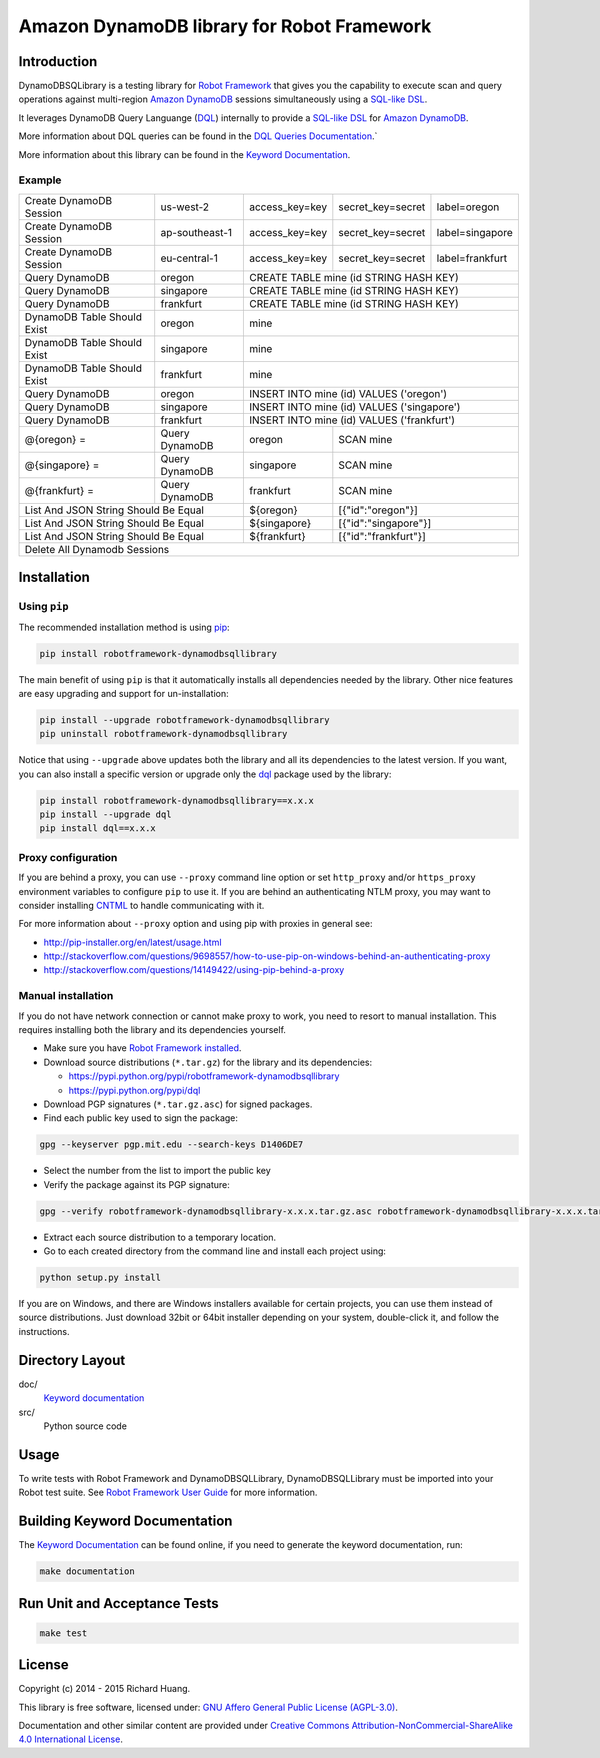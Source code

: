 Amazon DynamoDB library for Robot Framework
===========================================

Introduction
------------

DynamoDBSQLibrary is a testing library for `Robot Framework`_
that gives you the capability to execute scan and query operations against
multi-region `Amazon DynamoDB`_ sessions simultaneously using a `SQL-like`_ DSL_.

It leverages DynamoDB Query Languange (DQL_) internally to provide a `SQL-like`_ DSL_
for `Amazon DynamoDB`_.

More information about DQL queries can be found in the `DQL Queries Documentation`_.`

More information about this library can be found in the `Keyword Documentation`_.

Example
'''''''

+-----------------------------+----------------+----------------+-------------------+-----------------+
| Create DynamoDB Session     | us-west-2      | access_key=key | secret_key=secret | label=oregon    |
+-----------------------------+----------------+----------------+-------------------+-----------------+
| Create DynamoDB Session     | ap-southeast-1 | access_key=key | secret_key=secret | label=singapore |
+-----------------------------+----------------+----------------+-------------------+-----------------+
| Create DynamoDB Session     | eu-central-1   | access_key=key | secret_key=secret | label=frankfurt |
+-----------------------------+----------------+----------------+-------------------+-----------------+
| Query DynamoDB              | oregon         | CREATE TABLE mine (id STRING HASH KEY)               |
+-----------------------------+----------------+----------------+-------------------+-----------------+
| Query DynamoDB              | singapore      | CREATE TABLE mine (id STRING HASH KEY)               |
+-----------------------------+----------------+----------------+-------------------+-----------------+
| Query DynamoDB              | frankfurt      | CREATE TABLE mine (id STRING HASH KEY)               |
+-----------------------------+----------------+----------------+-------------------+-----------------+
| DynamoDB Table Should Exist | oregon         | mine                                                 |
+-----------------------------+----------------+----------------+-------------------+-----------------+
| DynamoDB Table Should Exist | singapore      | mine                                                 |
+-----------------------------+----------------+----------------+-------------------+-----------------+
| DynamoDB Table Should Exist | frankfurt      | mine                                                 |
+-----------------------------+----------------+----------------+-------------------+-----------------+
| Query DynamoDB              | oregon         | INSERT INTO mine (id) VALUES ('oregon')              |
+-----------------------------+----------------+----------------+-------------------+-----------------+
| Query DynamoDB              | singapore      | INSERT INTO mine (id) VALUES ('singapore')           |
+-----------------------------+----------------+----------------+-------------------+-----------------+
| Query DynamoDB              | frankfurt      | INSERT INTO mine (id) VALUES ('frankfurt')           |
+-----------------------------+----------------+----------------+-------------------+-----------------+
| @{oregon} =                 | Query DynamoDB | oregon         | SCAN mine                           |
+-----------------------------+----------------+----------------+-------------------+-----------------+
| @{singapore} =              | Query DynamoDB | singapore      | SCAN mine                           |
+-----------------------------+----------------+----------------+-------------------+-----------------+
| @{frankfurt} =              | Query DynamoDB | frankfurt      | SCAN mine                           |
+-----------------------------+----------------+----------------+-------------------+-----------------+
| List And JSON String Should Be Equal         | ${oregon}      | [{"id":"oregon"}]                   |
+-----------------------------+----------------+----------------+-------------------+-----------------+
| List And JSON String Should Be Equal         | ${singapore}   | [{"id":"singapore"}]                |
+-----------------------------+----------------+----------------+-------------------+-----------------+
| List And JSON String Should Be Equal         | ${frankfurt}   | [{"id":"frankfurt"}]                |
+-----------------------------+----------------+----------------+-------------------+-----------------+
| Delete All Dynamodb Sessions                                                                        |
+-----------------------------+----------------+----------------+-------------------+-----------------+

Installation
------------

Using ``pip``
'''''''''''''

The recommended installation method is using `pip <http://pip-installer.org>`__:

.. code:: bash

    pip install robotframework-dynamodbsqllibrary

The main benefit of using ``pip`` is that it automatically installs all
dependencies needed by the library. Other nice features are easy upgrading
and support for un-installation:

.. code:: bash

    pip install --upgrade robotframework-dynamodbsqllibrary
    pip uninstall robotframework-dynamodbsqllibrary

Notice that using ``--upgrade`` above updates both the library and all
its dependencies to the latest version. If you want, you can also install
a specific version or upgrade only the dql_ package used by the library:

.. code:: bash

    pip install robotframework-dynamodbsqllibrary==x.x.x
    pip install --upgrade dql
    pip install dql==x.x.x

Proxy configuration
'''''''''''''''''''

If you are behind a proxy, you can use ``--proxy`` command line option
or set ``http_proxy`` and/or ``https_proxy`` environment variables to
configure ``pip`` to use it. If you are behind an authenticating NTLM proxy,
you may want to consider installing `CNTML <http://cntlm.sourceforge.net>`__
to handle communicating with it.

For more information about ``--proxy`` option and using pip with proxies
in general see:

- http://pip-installer.org/en/latest/usage.html
- http://stackoverflow.com/questions/9698557/how-to-use-pip-on-windows-behind-an-authenticating-proxy
- http://stackoverflow.com/questions/14149422/using-pip-behind-a-proxy

Manual installation
'''''''''''''''''''

If you do not have network connection or cannot make proxy to work, you need
to resort to manual installation. This requires installing both the library
and its dependencies yourself.

- Make sure you have `Robot Framework installed <http://code.google.com/p/robotframework/wiki/Installation>`__.

- Download source distributions (``*.tar.gz``) for the library and its dependencies:

  - https://pypi.python.org/pypi/robotframework-dynamodbsqllibrary
  - https://pypi.python.org/pypi/dql

- Download PGP signatures (``*.tar.gz.asc``) for signed packages.

- Find each public key used to sign the package:

.. code:: bash

    gpg --keyserver pgp.mit.edu --search-keys D1406DE7

- Select the number from the list to import the public key

- Verify the package against its PGP signature:

.. code:: bash

    gpg --verify robotframework-dynamodbsqllibrary-x.x.x.tar.gz.asc robotframework-dynamodbsqllibrary-x.x.x.tar.gz

- Extract each source distribution to a temporary location.

- Go to each created directory from the command line and install each project using:

.. code:: bash

       python setup.py install

If you are on Windows, and there are Windows installers available for
certain projects, you can use them instead of source distributions.
Just download 32bit or 64bit installer depending on your system,
double-click it, and follow the instructions.

Directory Layout
----------------

doc/
    `Keyword documentation`_

src/
    Python source code

Usage
-----

To write tests with Robot Framework and DynamoDBSQLLibrary,
DynamoDBSQLLibrary must be imported into your Robot test suite.
See `Robot Framework User Guide`_ for more information.

Building Keyword Documentation
------------------------------

The `Keyword Documentation`_ can be found online, if you need to generate the keyword documentation, run:

.. code:: bash

    make documentation

Run Unit and Acceptance Tests
-----------------------------

.. code:: bash

    make test

License
-------

Copyright (c) 2014 - 2015 Richard Huang.

This library is free software, licensed under: `GNU Affero General Public License (AGPL-3.0) <http://www.gnu.org/licenses/agpl-3.0.en.html>`_.

Documentation and other similar content are provided under `Creative Commons Attribution-NonCommercial-ShareAlike 4.0 International License <http://creativecommons.org/licenses/by-nc-sa/4.0/>`_.

.. _Amazon DynamoDB: https://aws.amazon.com/dynamodb/
.. _dql: https://dql.readthedocs.org/en/latest/
.. _DQL Queries Documentation: https://dql.readthedocs.org/en/latest/topics/queries/index.html
.. _DSL: https://en.wikipedia.org/wiki/Domain-specific_language
.. _Keyword Documentation: https://rickypc.github.io/robotframework-dynamodbsqllibrary/doc/DynamoDBSQLLibrary.html
.. _Robot Framework: http://robotframework.org
.. _Robot Framework User Guide: http://code.google.com/p/robotframework/wiki/UserGuide
.. _SQL-like: https://dql.readthedocs.org/en/latest/topics/queries/index.html
